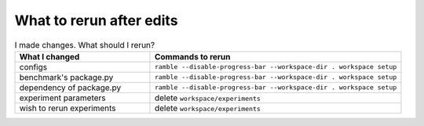 .. Copyright 2023 Lawrence Livermore National Security, LLC and other
   Benchpark Project Developers. See the top-level COPYRIGHT file for details.

   SPDX-License-Identifier: Apache-2.0

=========================
What to rerun after edits
=========================

.. list-table:: I made changes.  What should I rerun?
   :widths: 35 65
   :header-rows: 1

   * - What I changed
     - Commands to rerun
   * - configs
     - ``ramble --disable-progress-bar --workspace-dir . workspace setup``
   * - benchmark's package.py
     - ``ramble --disable-progress-bar --workspace-dir . workspace setup``
   * - dependency of package.py
     - ``ramble --disable-progress-bar --workspace-dir . workspace setup``
   * - experiment parameters
     - delete ``workspace/experiments``
   * - wish to rerun experiments
     - delete ``workspace/experiments``
